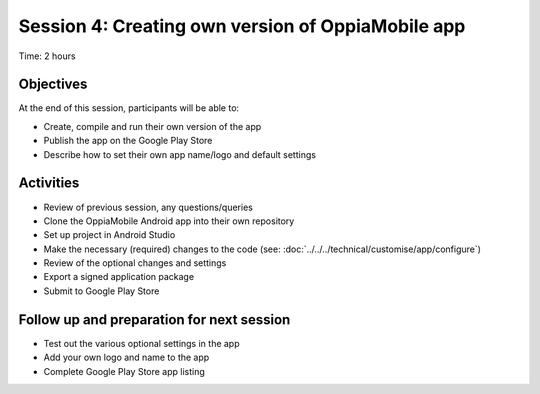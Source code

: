 Session 4: Creating own version of OppiaMobile app
================================================================

Time: 2 hours

Objectives
-------------

At the end of this session, participants will be able to:

* Create, compile and run their own version of the app
* Publish the app on the Google Play Store
* Describe how to set their own app name/logo and default settings


Activities
-------------

* Review of previous session, any questions/queries
* Clone the OppiaMobile Android app into their own repository
* Set up project in Android Studio
* Make the necessary (required) changes to the code (see: :doc:`../../../technical/customise/app/configure`)
* Review of the optional changes and settings
* Export a signed application package
* Submit to Google Play Store

Follow up and preparation for next session
-------------------------------------------------------

* Test out the various optional settings in the app
* Add your own logo and name to the app
* Complete Google Play Store app listing

